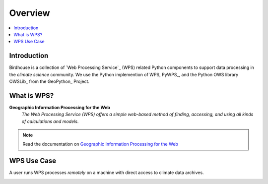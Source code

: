 .. _overview:

Overview
========

.. contents::
    :local:
    :depth: 2

.. todo:: The Birdhouse Overview needs to be updated.


.. _introduction:

Introduction
------------

Birdhouse is a collection of `Web Processing Service`_ (WPS) related
Python components to support data processing in the *climate science*
community. We use the Python implemention of WPS, PyWPS_, and the Python OWS library OWSLib_
from the GeoPython_ Project.

.. _what_is_wps

What is WPS?
-----------

**Geographic Information Processing for the Web**
    *The Web Processing Service (WPS) offers a simple web-based method of finding, accessing, and using all kinds of calculations and models*.

.. image:: _images/WPS_principe.png

.. note:: Read the documentation on `Geographic Information Processing for the Web <http://geoprocessing.info/wpsdoc/>`_

.. _wps_use_case:

WPS Use Case
-----------

A user runs WPS processes *remotely* on a machine with direct access to climate data archives.

.. image:: _images/wps_adamsteer.png
